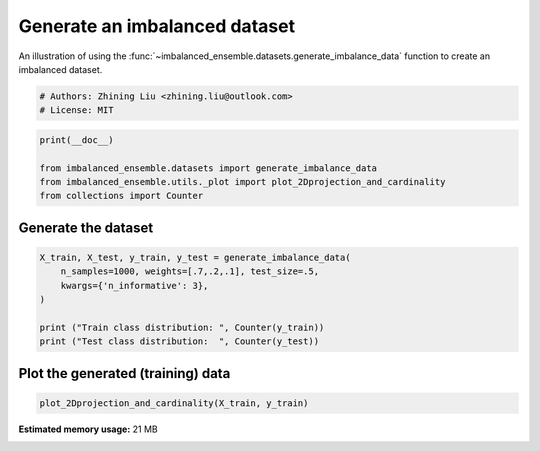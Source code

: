 
.. DO NOT EDIT.
.. THIS FILE WAS AUTOMATICALLY GENERATED BY SPHINX-GALLERY.
.. TO MAKE CHANGES, EDIT THE SOURCE PYTHON FILE:
.. "auto_examples\datasets\plot_generate_imbalance.py"
.. LINE NUMBERS ARE GIVEN BELOW.

.. only:: html

    .. note::
        :class: sphx-glr-download-link-note

        Click :ref:`here <sphx_glr_download_auto_examples_datasets_plot_generate_imbalance.py>`
        to download the full example code

.. rst-class:: sphx-glr-example-title

.. _sphx_glr_auto_examples_datasets_plot_generate_imbalance.py:


===============================
Generate an imbalanced dataset
===============================

An illustration of using the 
:func:`~imbalanced_ensemble.datasets.generate_imbalance_data` 
function to create an imbalanced dataset. 

.. GENERATED FROM PYTHON SOURCE LINES 10-14

.. code-block:: default


    # Authors: Zhining Liu <zhining.liu@outlook.com>
    # License: MIT








.. GENERATED FROM PYTHON SOURCE LINES 15-21

.. code-block:: default

    print(__doc__)

    from imbalanced_ensemble.datasets import generate_imbalance_data
    from imbalanced_ensemble.utils._plot import plot_2Dprojection_and_cardinality
    from collections import Counter








.. GENERATED FROM PYTHON SOURCE LINES 22-25

Generate the dataset
--------------------


.. GENERATED FROM PYTHON SOURCE LINES 27-35

.. code-block:: default

    X_train, X_test, y_train, y_test = generate_imbalance_data(
        n_samples=1000, weights=[.7,.2,.1], test_size=.5,
        kwargs={'n_informative': 3},
    )

    print ("Train class distribution: ", Counter(y_train))
    print ("Test class distribution:  ", Counter(y_test))





.. rst-class:: sphx-glr-script-out

 Out:

 .. code-block:: none

    Train class distribution:  Counter({0: 348, 1: 101, 2: 51})
    Test class distribution:   Counter({0: 348, 1: 101, 2: 51})




.. GENERATED FROM PYTHON SOURCE LINES 36-39

Plot the generated (training) data
----------------------------------


.. GENERATED FROM PYTHON SOURCE LINES 39-41

.. code-block:: default


    plot_2Dprojection_and_cardinality(X_train, y_train)



.. image:: /auto_examples/datasets/images/sphx_glr_plot_generate_imbalance_001.png
    :alt: Dataset (2D projection by KernelPCA), Class Distribution
    :class: sphx-glr-single-img


.. rst-class:: sphx-glr-script-out

 Out:

 .. code-block:: none


    (<Figure size 1000x400 with 2 Axes>, (<AxesSubplot:title={'center':'Dataset (2D projection by KernelPCA)'}>, <AxesSubplot:title={'center':'Class Distribution'}, xlabel='Class'>))




.. rst-class:: sphx-glr-timing

   **Total running time of the script:** ( 0 minutes  40.896 seconds)

**Estimated memory usage:**  21 MB


.. _sphx_glr_download_auto_examples_datasets_plot_generate_imbalance.py:


.. only :: html

 .. container:: sphx-glr-footer
    :class: sphx-glr-footer-example



  .. container:: sphx-glr-download sphx-glr-download-python

     :download:`Download Python source code: plot_generate_imbalance.py <plot_generate_imbalance.py>`



  .. container:: sphx-glr-download sphx-glr-download-jupyter

     :download:`Download Jupyter notebook: plot_generate_imbalance.ipynb <plot_generate_imbalance.ipynb>`


.. only:: html

 .. rst-class:: sphx-glr-signature

    `Gallery generated by Sphinx-Gallery <https://sphinx-gallery.github.io>`_
